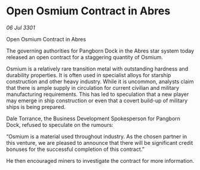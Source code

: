 * Open Osmium Contract in Abres

/06 Jul 3301/

Open Osmium Contract in Abres 
 
The governing authorities for Pangborn Dock in the Abres star system today released an open contract for a staggering quantity of Osmium. 

Osmium is a relatively rare transition metal with outstanding hardness and durability properties. It is often used in specialist alloys for starship construction and other heavy industry. While it is uncommon, analysts claim that there is ample supply in circulation for current civilian and military manufacturing requirements. This has led to speculation that a new player may emerge in ship construction or even that a covert build-up of military ships is being prepared. 

Dale Torrance, the Business Development Spokesperson for Pangborn Dock, refused to speculate on the rumours: 

“Osmium is a material used throughout industry. As the chosen partner in this venture, we are pleased to announce that there will be significant credit bonuses for the successful completion of this contract.”  

He then encouraged miners to investigate the contract for more information.